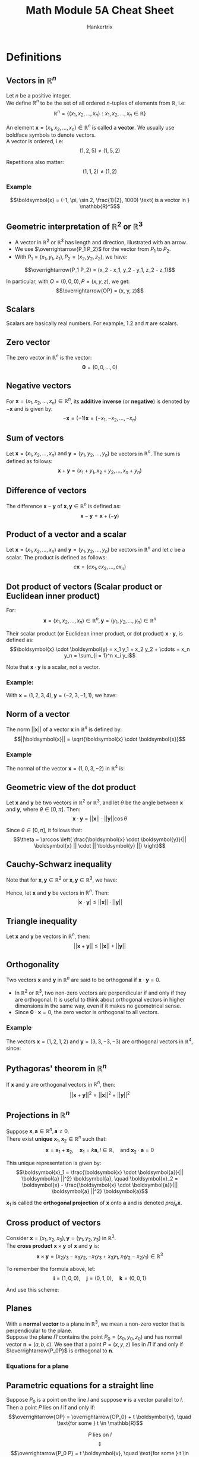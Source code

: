 #+TITLE: Math Module 5A Cheat Sheet
#+AUTHOR: Hankertrix
#+STARTUP: showeverything
#+OPTIONS: toc:2

\newpage

* Definitions

** Vectors in \(\mathbb{R}^n\)
Let $n$ be a positive integer.
\\

We define \(\mathbb{R}^n\) to be the set of all ordered \(n\)-tuples of elements from $\mathbb{R}$, i.e:
\[\mathbb{R}^n = \{(x_1, x_2, \ldots, x_n): x_1, x_2, \ldots, x_n \in \mathbb{R}\}\]

An element \(\boldsymbol{x} = (x_1, x_2, \ldots, x_n) \in \mathbb{R}^n\) is called a *vector*. We usually use boldface symbols to denote vectors.
\\

A vector is ordered, i.e:
\[(1, 2, 5) \ne (1, 5, 2)\]

Repetitions also matter:
\[(1, 1, 2) \ne (1, 2)\]

*** Example
\[\boldsymbol{x} = (-1, \pi, \sin 2, \frac{1}{2}, 1000) \text{ is a vector in } \mathbb{R}^5\]

** Geometric interpretation of \(\mathbb{R}^2\) or \(\mathbb{R}^3\)
- A vector in \(\mathbb{R}^2 \text{ or } \mathbb{R}^3\) has length and direction, illustrated with an arrow.
- We use \(\overrightarrow{P_1 P_2}\) for the vector from $P_1$ to $P_2$.
- With $P_1 = (x_1, y_1, z_1), P_2 = (x_2, y_2, z_2)$, we have:
\[\overrightarrow{P_1 P_2} = (x_2 - x_1, y_2 - y_1, z_2 - z_1)\]

In particular, with $O = (0, 0, 0), P = (x, y, z)$, we get:
\[\overrightarrow{OP} = (x, y, z)\]

** Scalars
Scalars are basically real numbers. For example, 1.2 and \(\pi\) are scalars.

** Zero vector
The zero vector in \(\mathbb{R}^n\) is the vector:
\[\boldsymbol{0} = (0, 0, \ldots, 0)\]

** Negative vectors
For \(\boldsymbol{x} = (x_1, x_2, \ldots, x_n) \in \mathbb{R}^n\), its *additive inverse* (or *negative*) is denoted by \(- \boldsymbol{x}\) and is given by:
\[- \boldsymbol{x} = (-1) \boldsymbol{x} = (-x_1, -x_2, \ldots, -x_n)\]

** Sum of vectors
Let \(\boldsymbol{x} = (x_1, x_2, \ldots, x_n) \text{ and } \boldsymbol{y} = (y_1, y_2, \ldots, y_n)\) be vectors in \(\mathbb{R}^n\). The sum is defined as follows:
\[\boldsymbol{x} + \boldsymbol{y} = (x_1 + y_1, x_2 + y_2, \ldots, x_n + y_n)\]

** Difference of vectors
The difference \(\boldsymbol{x} - \boldsymbol{y}\) of \(\boldsymbol{x}, \boldsymbol{y} \in \mathbb{R}^n\) is defined as:
\[\boldsymbol{x} - \boldsymbol{y} = \boldsymbol{x} + (- \boldsymbol{y})\]

** Product of a vector and a scalar
Let \(\boldsymbol{x} = (x_1, x_2, \ldots, x_n) \text{ and } \boldsymbol{y} = (y_1, y_2, \ldots, y_n)\) be vectors in \(\mathbb{R}^n\) and let $c$ be a scalar. The product is defined as follows:
\[c \boldsymbol{x} = (cx_1, cx_2, \ldots, cx_n)\]

\newpage

** Dot product of vectors (Scalar product or Euclidean inner product)
For:
\[\boldsymbol{x} = (x_1, x_2, \ldots, x_n) \in \mathbb{R}^n, \boldsymbol{y} = (y_1, y_2, \ldots, y_n) \in \mathbb{R}^n\]

Their scalar product (or Euclidean inner product, or dot product) \(\boldsymbol{x} \cdot \boldsymbol{y}\), is defined as:
\[\boldsymbol{x} \cdot \boldsymbol{y} = x_1 y_1 + x_2 y_2 + \cdots + x_n y_n = \sum_{i = 1}^n x_i y_i\]

Note that \(\boldsymbol{x} \cdot \boldsymbol{y}\) is a scalar, not a vector.

*** Example:
With \(\boldsymbol{x} = (1, 2, 3, 4), \boldsymbol{y} = (-2, 3, -1, 1)\), we have:
\begin{align*}
\boldsymbol{x} \cdot \boldsymbol{y} &= 1 \cdot (-2) + 2 \cdot 3 + 3 \cdot (-1) + 4 \cdot 1 \\
&= 5
\end{align*}

** Norm of a vector
The norm \(||\boldsymbol{x}||\) of a vector \(\boldsymbol{x}\) in $\mathbb{R}^n$ is defined by:
\[||\boldsymbol{x}|| = \sqrt{\boldsymbol{x} \cdot \boldsymbol{x}}\]

*** Example
The normal of the vector $\boldsymbol{x} = (1, 0, 3, -2)$ in $\mathbb{R}^4$ is:
\begin{align*}
||\boldsymbol{x}|| &= \sqrt{\boldsymbol{x} \cdot \boldsymbol{x}} \\
&= \sqrt{1^2 + 0^2 + 3^2 + (-2)^2} \\
&= \sqrt{14}
\end{align*}

** Geometric view of the dot product
Let \(\boldsymbol{x}\) and \(\boldsymbol{y}\) be two vectors in $\mathbb{R}^2$ or $\mathbb{R}^3$, and let \(\theta\) be the angle between $\boldsymbol{x}$ and $\boldsymbol{y}$, where $\theta \in [0, \pi]$. Then:
\[\boldsymbol{x} \cdot \boldsymbol{y} = || \boldsymbol{x} || \cdot || \boldsymbol{y} || \cos \theta\]

Since \(\theta \in [0, \pi]\), it follows that:
\[\theta = \arccos \left( \frac{\boldsymbol{x} \cdot \boldsymbol{y}}{|| \boldsymbol{x} || \cdot || \boldsymbol{y} ||} \right)\]

** Cauchy-Schwarz inequality
Note that for $\boldsymbol{x}, \boldsymbol{y} \in \mathbb{R}^2$ or $\boldsymbol{x}, \boldsymbol{y} \in \mathbb{R}^3$, we have:
\begin{align*}
| \boldsymbol{x} \cdot \boldsymbol{y} | &= || \boldsymbol{x} || \cdot || \boldsymbol{y} || \cdot | \cos \theta | \\
&\le || \boldsymbol{x} || \cdot || \boldsymbol{y} || \quad (\because | \cos \theta | \le 1 \text{ when } 0 \le \theta \le \pi)
\end{align*}

Hence, let \(\boldsymbol{x}\) and \(\boldsymbol{y}\) be vectors in $\mathbb{R}^n$. Then:
\[| \boldsymbol{x} \cdot \boldsymbol{y} | \le || \boldsymbol{x} || \cdot || \boldsymbol{y} ||\]

** Triangle inequality
Let \(\boldsymbol{x}\) and \(\boldsymbol{y}\) be vectors in $\mathbb{R}^n$, then:
\[|| \boldsymbol{x} + \boldsymbol{y} || \le || \boldsymbol{x} || + || \boldsymbol{y} ||\]

** Orthogonality
Two vectors \(\boldsymbol{x} \text{ and } \boldsymbol{y}\) in $\mathbb{R}^n$ are said to be orthogonal if \(\boldsymbol{x} \cdot \boldsymbol{y} = 0\).
\\

- In $\mathbb{R}^2$ or $\mathbb{R}^3$, two non-zero vectors are perpendicular if and only if they are orthogonal. It is useful to think about orthogonal vectors in higher dimensions in the same way, even if it makes no geometrical sense.
- Since \(\boldsymbol{0} \cdot \boldsymbol{x} = 0\), the zero vector is orthogonal to all vectors.

*** Example
The vectors \(\boldsymbol{x} = (1, 2, 1, 2)\) and \(\boldsymbol{y} = (3, 3, -3, -3)\) are orthogonal vectors in $\mathbb{R}^4$, since:
\begin{align*}
\boldsymbol{x} \cdot \boldsymbol{y} &= 1 \cdot 3 + 2 \cdot 3 + 1 \cdot (-3) + 2 \cdot (-3) \\
&= 0
\end{align*}

** Pythagoras' theorem in \(\mathbb{R}^n\)
If \(\boldsymbol{x}\) and $\boldsymbol{y}$ are orthogonal vectors in $\mathbb{R}^n$, then:
\[|| \boldsymbol{x} + \boldsymbol{y} ||^2 = || \boldsymbol{x} ||^2 + || \boldsymbol{y} ||^2\]

** Projections in \(\mathbb{R}^n\)
Suppose \(\boldsymbol{x}, \boldsymbol{a} \in \mathbb{R}^n, \boldsymbol{a} \ne 0\).
\\

There exist *unique* $\boldsymbol{x}_1, \boldsymbol{x}_2 \in \mathbb{R}^n$ such that:
\[\boldsymbol{x} = \boldsymbol{x}_1 + \boldsymbol{x}_2, \quad \boldsymbol{x}_1 = k \boldsymbol{a}, l \in \mathbb{R}, \quad \text{and } \boldsymbol{x}_2 \cdot \boldsymbol{a} = 0\]

This unique representation is given by:
\[\boldsymbol{x}_1 = \frac{\boldsymbol{x} \cdot \boldsymbol{a}}{|| \boldsymbol{a} ||^2} \boldsymbol{a}, \quad \boldsymbol{x}_2 = \boldsymbol{x} - \frac{\boldsymbol{x} \cdot \boldsymbol{a}}{|| \boldsymbol{a} ||^2} \boldsymbol{a}\]

\(\boldsymbol{x}_1\) is called the *orthogonal projection* of \(\boldsymbol{x}\) onto \(\boldsymbol{a}\) and is denoted $proj_a \boldsymbol{x}$.

** Cross product of vectors
Consider \(\boldsymbol{x} = (x_1, x_2, x_3), \boldsymbol{y} = (y_1, y_2, y_3)\) in $\mathbb{R}^3$.
\\

The *cross product* \(\boldsymbol{x} \times \boldsymbol{y}\) of $\boldsymbol{x}$ and $\boldsymbol{y}$ is:
\[\boldsymbol{x} \times \boldsymbol{y} = (x_2 y_3 - x_3 y_2, -x_1 y_3 + x_3 y_1, x_1 y_2 - x_2 y_1) \in \mathbb{R}^3\]

To remember the formula above, let:
\[\boldsymbol{i} = (1, 0, 0), \quad \boldsymbol{j} = (0, 1, 0), \quad \boldsymbol{k} = (0, 0, 1)\]

And use this scheme:

#+ATTR_LATEX: :scale 1.0
[[./images/cross-product.png]]
\begin{align*}
&x_2 y_3 \boldsymbol{i} + x_3 y_1 \boldsymbol{j} + x_1 y_2 \boldsymbol{k} - x_2 y_1 \boldsymbol{k} - x_3 y_2 \boldsymbol{i} - x_1 y_3 \boldsymbol{j} \\
&= (x_2 y_3 - x_3 y_2) \boldsymbol{i} + (x_3 y_1 - x_1 y_3) \boldsymbol{j} + (x_1 y_2 - x_2 y_ 1) \boldsymbol{k}
\end{align*}

** Planes
With a *normal vector* to a plane in $\mathbb{R}^3$, we mean a non-zero vector that is perpendicular to the plane.
\\

Suppose the plane $\Pi$ contains the point $P_0 = (x_0, y_0, z_0)$ and has normal vector $\boldsymbol{n} = (a, b, c)$. We see that a point $P = (x, y, z)$ lies in $\Pi$ if and only if $\overrightarrow{P_0P}$ is orthogonal to $\boldsymbol{n}$.

*** Equations for a plane
\begin{center}
\(P = (x, y, z)\) lies in the plane \(\Pi\)
\[\Updownarrow\]
\(\overrightarrow{P_0 P}\) is orthogonal to \(\boldsymbol{n}\)
\[\Updownarrow\]
\[\boldsymbol{n} \cdot \overrightarrow{P_0 P} = 0\]
\[\Updownarrow\]
\[a(x - x_0) + b(y - y_0) + c(z - z_0) = 0\]
\[\Updownarrow\]
\[ax + by + cz + d = 0, \quad d = -ax_0 - by_0 - cz_0\]
\end{center}

\newpage

** Parametric equations for a straight line
Suppose $P_0$ is a point on the line $l$ and suppose $\boldsymbol{v}$ is a vector parallel to $l$. Then a point $P$ lies on $l$ if and only if:
\[\overrightarrow{OP} = \overrightarrow{OP_0} + t \boldsymbol{v}, \quad \text{for some } t \in \mathbb{R}\]

\[P \text{ lies on } l\]
\[\Updownarrow\]
\[\overrightarrow{P_0 P} = t \boldsymbol{v}, \quad \text{for some } t \in \mathbb{R}\]
\[\Updownarrow\]
\[\overrightarrow{OP} = \overrightarrow{OP_0} + t \boldsymbol{v}, \quad \text{for some } t \in \mathbb{R}\]
\\

If $P_0 = (x_0, y_0, z_0), \boldsymbol{v} = (a, b, c) \text{ and } P = (x, y, z)$, then:
\[\overrightarrow{OP} = \overrightarrow{OP_0} + t \boldsymbol{v}, \quad \text{for some } t \in \mathbb{R}\]
\[\Updownarrow\]
\begin{align*}
x &= x_0 + at, \\
y &= x_0 + bt, \quad t \in \mathbb{R} \\
z &= z_0 + ct.
\end{align*}

* Arithmetic rules for operations on vectors
For \(\boldsymbol{x}, \boldsymbol{y}, \boldsymbol{z} \in \mathbb{R}^n, k, m \in \mathbb{R}\), we have:

1. \(\boldsymbol{x} + \boldsymbol{y} = \boldsymbol{y} + \boldsymbol{x}\)
2. \(\boldsymbol{x} + \boldsymbol{0} = \boldsymbol{0} + \boldsymbol{x} = \boldsymbol{x}\)
3. \(k (m\boldsymbol{x}) = (km)\boldsymbol{x}\)
4. \((k + m)\boldsymbol{x} = k\boldsymbol{x} + m\boldsymbol{x}\)
5. \(\boldsymbol{x} + (\boldsymbol{y} + \boldsymbol{z}) = (\boldsymbol{x} + \boldsymbol{y}) + \boldsymbol{z}\)
6. \(\boldsymbol{x} + (- \boldsymbol{x}) = \boldsymbol{0}\)
7. \(k(\boldsymbol{x} + \boldsymbol{y}) = k\boldsymbol{x} + k\boldsymbol{y}\)
8. \(1\boldsymbol{x} = \boldsymbol{x}\)


* Arithmetic rules for the dot product
For \(\boldsymbol{x}, \boldsymbol{y}, \boldsymbol{z} \in \mathbb{R}^n, k \in \mathbb{R}\), we have:
1. \(\boldsymbol{x} \cdot \boldsymbol{y} = \boldsymbol{y} \cdot \boldsymbol{x}\)
2. \((\boldsymbol{x} + \boldsymbol{y}) \cdot \boldsymbol{z} = \boldsymbol{x} \cdot \boldsymbol{z} + \boldsymbol{y} \cdot \boldsymbol{z}\)
3. \((k\boldsymbol{x}) \cdot \boldsymbol{y} = k(\boldsymbol{x} \cdot \boldsymbol{y})\)
4. \(\boldsymbol{x} \cdot \boldsymbol{x} \ge 0\). Also, \(\boldsymbol{x} \cdot \boldsymbol{x} = 0\) if and only if \(\boldsymbol{x} = \boldsymbol{0}\)

* Rules for the norm of a vector
Let \(\boldsymbol{x}\) and \(\boldsymbol{y}\) be vectors in $\mathbb{R}^n$ and $k$ a scalar. Then we have:
1. \(|| \boldsymbol{x} || \ge 0\)
2. \(|| \boldsymbol{x} || = 0\) if and only if \(\boldsymbol{x} = \boldsymbol{0}\)
3. \(|| k \boldsymbol{x} || = |k| \cdot || \boldsymbol{x} ||\)
4. \(|| \boldsymbol{x} + \boldsymbol{y} || \le || \boldsymbol{x} || + || \boldsymbol{y} ||\)
